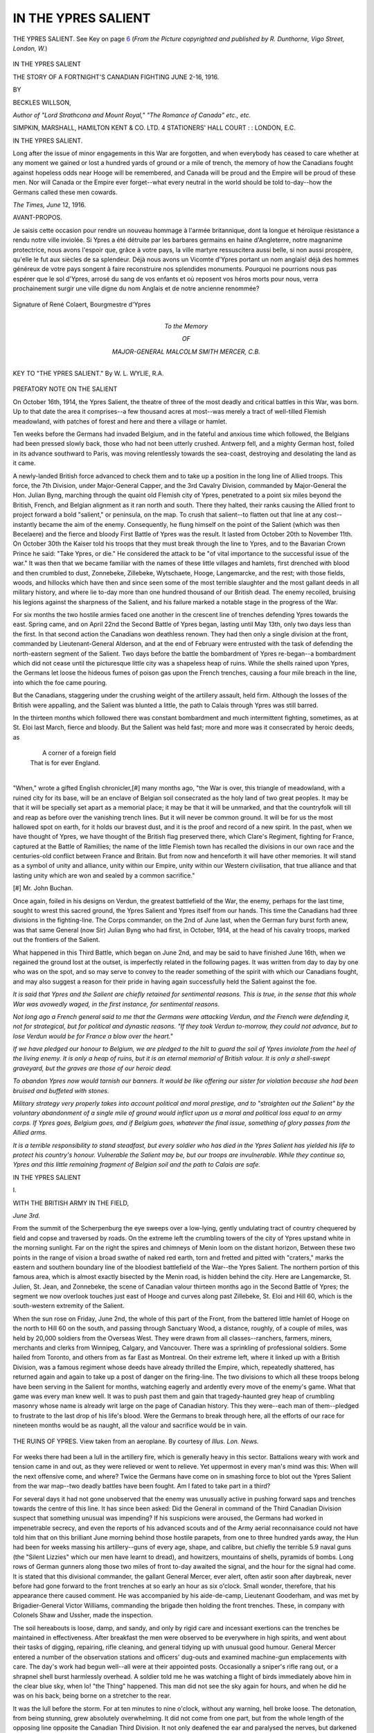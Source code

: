 .. -*- encoding: utf-8 -*-

.. meta::
   :PG.Id: 46256
   :PG.Title: In the Ypres Salient
   :PG.Released: 2014-07-12
   :PG.Rights: Public Domain
   :PG.Producer: Al Haines
   :DC.Creator: Beckles Willson
   :DC.Title: In the Ypres Salient
              The Story of a Fortnight's Canadian Fighting, June 2-16, 1916
   :DC.Language: en
   :DC.Created: 1916
   :coverpage: images/img-cover.jpg

====================
IN THE YPRES SALIENT
====================

.. clearpage::

.. pgheader::

.. container:: frontispiece

   .. vspace:: 4

   .. vspace:: 2

   .. figure:: images/img-front.jpg
      :figclass: white-space-pre-line
      :align: center
      :alt: THE YPRES SALIENT. See Key on page 6 (*From the Picture copyrighted and published by R. Dunthorne, Vigo Street, London, W.*)

      THE YPRES SALIENT. 
      See Key on page `6`_
      (*From the Picture copyrighted and published by 
      R. Dunthorne, Vigo Street, London, W.*)

   .. vspace:: 4

.. container:: titlepage center white-space-pre-line

   .. class:: xx-large

      IN THE YPRES
      SALIENT

   .. class:: large

      THE STORY OF A
      FORTNIGHT'S CANADIAN FIGHTING
      JUNE 2-16, 1916.

   .. vspace:: 2

   .. class:: medium

      BY

   .. class:: large

      BECKLES WILLSON,

   .. class:: small

      *Author of "Lord Strathcona and Mount Royal,"
      "The Romance of Canada" etc., etc.*

   .. vspace:: 3

   .. class:: medium

      SIMPKIN, MARSHALL, HAMILTON
      KENT & CO. LTD. 4 STATIONERS'
      HALL COURT : : LONDON, E.C.

   .. vspace:: 4

.. class:: center large bold

   IN THE YPRES SALIENT.

.. vspace:: 2

Long after the issue of minor engagements in
this War are forgotten, and when everybody has
ceased to care whether at any moment we
gained or lost a hundred yards of ground or a
mile of trench, the memory of how the Canadians
fought against hopeless odds near Hooge will be
remembered, and Canada will be proud and the
Empire will be proud of these men.  Nor will
Canada or the Empire ever forget--what every
neutral in the world should be told to-day--how
the Germans called these men cowards.

.. vspace:: 1

.. class:: noindent

*The Times, June* 12, 1916.

.. vspace:: 4

.. class:: center large bold

   AVANT-PROPOS.

.. vspace:: 2

Je saisis cette occasion pour rendre un nouveau hommage
à l'armée britannique, dont la longue et héroïque rèsistance
a rendu notre ville inviolée.  Si Ypres a été détruite par
les barbares germains en haine d'Angleterre, notre
magnanime protectrice, nous avons l'espoir que, grâce à
votre pays, la ville martyre ressuscitera aussi belle, si non
aussi prospère, qu'elle le fut aux siècles de sa splendeur.
Déjà nous avons un Vicomte d'Ypres portant un nom
anglais! déjà des hommes généreux de votre pays songent
à faire reconstruire nos splendides monuments.  Pourquoi
ne pourrions nous pas espérer que le sol d'Ypres, arrosé
du sang de vos enfants et où reposent vos héros morts
pour nous, verra prochainement surgir une ville digne du
nom Anglais et de notre ancienne renommée?

.. vspace:: 1

.. figure:: images/img-003.jpg
   :figclass: white-space-pre-line
   :align: center
   :alt: Signature of René Colaert, Bourgmestre d'Ypres

   Signature of René Colaert, Bourgmestre d'Ypres

.. vspace:: 4

.. container:: dedication medium center white-space-pre-line

   To the Memory

   OF

   MAJOR-GENERAL
   MALCOLM SMITH MERCER,
   C.B.

.. vspace:: 4

.. _`6`:

.. figure:: images/img-006.jpg
   :figclass: white-space-pre-line
   :align: center
   :alt: KEY TO "THE YPRES SALIENT." By W. L. WYLIE, R.A.

   KEY TO "THE YPRES SALIENT." 
   By W. L. WYLIE, R.A.





.. vspace:: 4

.. class:: center large bold

   PREFATORY NOTE ON THE SALIENT

.. vspace:: 2

On October 16th, 1914, the Ypres Salient,
the theatre of three of the most deadly
and critical battles in this War, was born.
Up to that date the area it comprises--a
few thousand acres at most--was merely a
tract of well-tilled Flemish meadowland, with
patches of forest and here and there a village
or hamlet.

Ten weeks before the Germans had invaded
Belgium, and in the fateful and anxious time
which followed, the Belgians had been pressed
slowly back, those who had not been utterly
crushed.  Antwerp fell, and a mighty German
host, foiled in its advance southward to
Paris, was moving relentlessly towards the
sea-coast, destroying and desolating the land
as it came.

A newly-landed British force advanced to
check them and to take up a position in the
long line of Allied troops.  This force, the
7th Division, under Major-General Capper,
and the 3rd Cavalry Division, commanded by
Major-General the Hon. Julian Byng,
marching through the quaint old Flemish city of
Ypres, penetrated to a point six miles beyond
the British, French, and Belgian alignment as
it ran north and south.  There they halted,
their ranks causing the Allied front to project
forward a bold "salient," or peninsula, on the
map.  To crush that salient--to flatten out
that line at any cost--instantly became the aim
of the enemy.  Consequently, he flung himself
on the point of the Salient (which was then
Becelaere) and the fierce and bloody First
Battle of Ypres was the result.  It lasted
from October 20th to November 11th.  On
October 30th the Kaiser told his troops that
they must break through the line to Ypres,
and to the Bavarian Crown Prince he said:
"Take Ypres, or die."  He considered the
attack to be "of vital importance to the
successful issue of the war."  It was then that
we became familiar with the names of these
little villages and hamlets, first drenched with
blood and then crumbled to dust, Zonnebeke,
Zillebeke, Wytschaete, Hooge, Langemarcke,
and the rest; with those fields, woods, and
hillocks which have then and since seen some
of the most terrible slaughter and the most
gallant deeds in all military history, and where
lie to-day more than one hundred thousand
of our British dead.  The enemy recoiled,
bruising his legions against the sharpness of
the Salient, and his failure marked a notable
stage in the progress of the War.


For six months the two hostile armies
faced one another in the crescent line of
trenches defending Ypres towards the east.
Spring came, and on April 22nd the Second
Battle of Ypres began, lasting until May 13th,
only two days less than the first.  In that
second action the Canadians won deathless
renown.  They had then only a single division
at the front, commanded by Lieutenant-General
Alderson, and at the end of February
were entrusted with the task of defending the
north-eastern segment of the Salient.  Two
days before the battle the bombardment of
Ypres re-began--a bombardment which did
not cease until the picturesque little city was
a shapeless heap of ruins.  While the shells
rained upon Ypres, the Germans let loose the
hideous fumes of poison gas upon the French
trenches, causing a four mile breach in the
line, into which the foe came pouring.

But the Canadians, staggering under the
crushing weight of the artillery assault, held
firm.  Although the losses of the British were
appalling, and the Salient was blunted a little,
the path to Calais through Ypres was still barred.

In the thirteen months which followed
there was constant bombardment and much
intermittent fighting, sometimes, as at
St. Eloi last March, fierce and bloody.  But the
Salient was held fast; more and more was it
consecrated by heroic deeds, as

   |    A corner of a foreign field
   |  That is for ever England.
   |

"When," wrote a gifted English chronicler,[#]
many months ago, "the War is over, this
triangle of meadowland, with a ruined city for
its base, will be an enclave of Belgian soil
consecrated as the holy land of two great
peoples.  It may be that it will be specially
set apart as a memorial place; it may be that
it will be unmarked, and that the countryfolk
will till and reap as before over the vanishing
trench lines.  But it will never be common
ground.  It will be for us the most hallowed
spot on earth, for it holds our bravest dust,
and it is the proof and record of a new spirit.
In the past, when we have thought of Ypres,
we have thought of the British flag preserved
there, which Clare's Regiment, fighting for
France, captured at the Battle of Ramillies;
the name of the little Flemish town has
recalled the divisions in our own race and the
centuries-old conflict between France and
Britain.  But from now and henceforth it will
have other memories.  It will stand as a
symbol of unity and alliance, unity within our
Empire, unity within our Western civilisation,
that true alliance and that lasting unity which
are won and sealed by a common sacrifice."

.. vspace:: 2

.. class:: noindent small

[#] Mr. John Buchan.

.. vspace:: 2

Once again, foiled in his designs on Verdun,
the greatest battlefield of the War, the enemy,
perhaps for the last time, sought to wrest this
sacred ground, the Ypres Salient and Ypres
itself from our hands.  This time the
Canadians had three divisions in the fighting-line.
The Corps commander, on the 2nd of June
last, when the German fury burst forth anew,
was that same General (now Sir) Julian Byng
who had first, in October, 1914, at the head
of his cavalry troops, marked out the frontiers
of the Salient.

What happened in this Third Battle,
which began on June 2nd, and may be said
to have finished June 16th, when we regained
the ground lost at the outset, is imperfectly
related in the following pages.  It was written
from day to day by one who was on the spot,
and so may serve to convey to the reader
something of the spirit with which our
Canadians fought, and may also suggest a
reason for their pride in having again
successfully held the Salient against the foe.

*It is said that Ypres and the Salient are
chiefly retained for sentimental reasons.  This
is true, in the sense that this whole War was
avowedly waged, in the first instance, for
sentimental reasons.*

*Not long ago a French general said to me
that the Germans were attacking Verdun, and
the French were defending it, not for strategical,
but for political and dynastic reasons.  "If they
took Verdun to-morrow, they could not advance,
but to lose Verdun would be for France a blow
over the heart."*

*If we have pledged our honour to Belgium,
we are pledged to the hilt to guard the soil of
Ypres inviolate from the heel of the living enemy.
It is only a heap of ruins, but it is an eternal
memorial of British valour.  It is only a
shell-swept graveyard, but the graves are those of our
heroic dead.*

*To abandon Ypres now would tarnish our
banners.  It would be like offering our sister for
violation because she had been bruised and buffeted
with stones.*

*Military strategy very properly takes into
account political and moral prestige, and to
"straighten out the Salient" by the voluntary
abandonment of a single mile of ground would
inflict upon us a moral and political loss equal
to an army corps.  If Ypres goes, Belgium goes,
and if Belgium goes, whatever the final issue,
something of glory passes from the Allied arms.*

*It is a terrible responsibility to stand steadfast,
but every soldier who has died in the Ypres Salient
has yielded his life to protect his country's honour.
Vulnerable the Salient may be, but our troops are
invulnerable.  While they continue so, Ypres and
this little remaining fragment of Belgian soil and
the path to Calais are safe.*





.. vspace:: 4

.. class:: center x-large bold

   IN THE YPRES SALIENT

.. class:: center large bold

   \I.

.. class:: center medium bold

   WITH THE BRITISH ARMY IN THE FIELD,

.. vspace:: 2

*June 3rd.*

.. vspace:: 1

From the summit of the Scherpenburg the
eye sweeps over a low-lying, gently undulating
tract of country chequered by field and copse
and traversed by roads.  On the extreme left
the crumbling towers of the city of Ypres
upstand white in the morning sunlight.  Far
on the right the spires and chimneys of Menin
loom on the distant horizon, Between these
two points in the range of vision a broad
swathe of naked red earth, torn and fretted
and pitted with "craters," marks the eastern
and southern boundary line of the bloodiest
battlefield of the War--the Ypres Salient.
The northern portion of this famous area,
which is almost exactly bisected by the Menin
road, is hidden behind the city.  Here are
Langemarcke, St. Julien, St. Jean, and
Zonnebeke, the scene of Canadian valour thirteen
months ago in the Second Battle of Ypres;
the segment we now overlook touches just
east of Hooge and curves along past Zillebeke,
St. Eloi and Hill 60, which is the
south-western extremity of the Salient.

When the sun rose on Friday, June 2nd,
the whole of this part of the Front, from the
battered little hamlet of Hooge on the north
to Hill 60 on the south, and passing through
Sanctuary Wood, a distance, roughly, of a
couple of miles, was held by 20,000 soldiers
from the Overseas West.  They were drawn
from all classes--ranchers, farmers, miners,
merchants and clerks from Winnipeg, Calgary,
and Vancouver.  There was a sprinkling of
professional soldiers.  Some hailed from
Toronto, and others from as far East as
Montreal.  On their extreme left, where it
linked up with a British Division, was a
famous regiment whose deeds have already
thrilled the Empire, which, repeatedly
shattered, has returned again and again to take up
a post of danger on the firing-line.  The two
divisions to which all these troops belong have
been serving in the Salient for months, watching
eagerly and ardently every move of the
enemy's game.  What that game was every
man knew well.  It was to push past them
and gain that tragedy-haunted grey heap of
crumbling masonry whose name is already
writ large on the page of Canadian history.
This they were--each man of them--pledged
to frustrate to the last drop of his life's blood.
Were the Germans to break through here, all
the efforts of our race for nineteen months
would be as naught, all the valour and
sacrifice would be in vain.

.. figure:: images/img-016.jpg
   :figclass: white-space-pre-line
   :align: center
   :alt: THE RUINS OF YPRES. View taken from an aeroplane. By courtesy of *Illus. Lon. News.*

   THE RUINS OF YPRES. 
   View taken from an aeroplane. 
   By courtesy of *Illus. Lon. News.*

For weeks there had been a lull in the
artillery fire, which is generally heavy in this
sector.  Battalions weary with work and
tension came in and out, as they were relieved
or went to relieve.  Yet uppermost in every
man's mind was this: When will the next
offensive come, and where?  Twice the
Germans have come on in smashing force to
blot out the Ypres Salient from the war
map--two deadly battles have been fought.  Am
I fated to take part in a third?

For several days it had not gone
unobserved that the enemy was unusually active
in pushing forward saps and trenches towards
the centre of this line.  It has since been asked:
Did the General in command of the Third
Canadian Division suspect that something
unusual was impending?  If his suspicions were
aroused, the Germans had worked in impenetrable
secrecy, and even the reports of his
advanced scouts and of the Army aerial
reconnaisance could not have told him that
on this brilliant June morning behind those
hostile parapets, from one to three hundred
yards away, the Hun had been for weeks
massing his artillery--guns of every age, shape,
and calibre, but chiefly the terrible 5.9 naval
guns (the "Silent Lizzies" which our men
have learnt to dread), and howitzers,
mountains of shells, pyramids of bombs.  Long
rows of German gunners along those two
miles of front to-day awaited the signal, and
the hour for the signal had come.  It is stated
that this divisional commander, the gallant
General Mercer, ever alert, often astir soon
after daybreak, never before had gone forward
to the front trenches at so early an hour as
six o'clock.  Small wonder, therefore, that his
appearance there caused comment.  He was
accompanied by his aide-de-camp, Lieutenant
Gooderham, and was met by Brigadier-General
Victor Williams, commanding the
brigade then holding the front trenches.
These, in company with Colonels Shaw and
Ussher, made the inspection.

The soil hereabouts is loose, damp, and
sandy, and only by rigid care and incessant
exertions can the trenches be maintained in
effectiveness.  After breakfast the men were
observed to be everywhere in high spirits, and
went about their tasks of digging, repairing,
rifle cleaning, and general tidying up with
unusual good humour.  General Mercer
entered a number of the observation stations
and officers' dug-outs and examined machine-gun
emplacements with care.  The day's work
had begun well--all were at their appointed
posts.  Occasionally a sniper's rifle rang out, or
a shrapnel shell burst harmlessly overhead.
A soldier told me he was watching a flight of
birds immediately above him in the clear blue
sky, when lo! "the Thing" happened.  This
man did not see the sky again for hours, and
when he did he was on his back, being borne on
a stretcher to the rear.

It was the lull before the storm.  For at
ten minutes to nine o'clock, without any
warning, hell broke loose.  The detonation,
from being stunning, grew absolutely
overwhelming.  It did not come from one part,
but from the whole length of the opposing line
opposite the Canadian Third Division.  It not
only deafened the ear and paralysed the nerves,
but darkened the firmament.  For the next
hour or two dazed men groped about in the
storm, unable to hear any word of command
from their officers, clutching their rifles, trying
to save the surrounding earth from engulfing
them, waiting for what was to happen.  The
two Generals, attempting to reach the
communication trench, found their retreat cut off.

At the outset it appears that no shells, or
very few, fell into the front trenches, and the
machine gunners and trench-mortar men held
to their posts.  But behind our front line a
high wall of descending shells, screaming,
crashing, exploding, emitting clouds of noxious
smoke, shut off chance of escape by the
communication trenches and all hope of support
and succour, from the reserve trenches in the
rear.  Moments passed that seemed hours, and
then the iron and steel missiles began to rain
down and explode in the front line, scattering
death and destruction.  Nothing could live for
long in such a tempest.  The sides of the
trenches began to crumble and fall in.  Yet
by a miracle our men held on, darting from
one devastated section to another in order to
gain refuge.

Beginning with Hooge, which was held--600
yards of front--by the men of the Royal
Canadian Regiment, there came a fifty yards'
gap in the line, low-lying sodden ground which
was undefended--it being thought it might
prove a trap for the Germans; then came the
section of front held by the Princess Patricia's,
which included the embowed hollow known as
the "Appendix" (only forty yards from the
German trenches) and the Loop.  On their
right was a brigade of the Canadian Mounted
Rifles, who defended a portion of Sanctuary
and Armagh Woods.

In the fatal Loop was stationed a whole
company of Princess Patricia's Light Infantry.
As the men hung on there, grim and expectant,
there was a terrific explosion.  When the flying
fragments had subsided, a watcher from a
balloon would have seen only a jagged and
enormous crater--awful in its stillness.  The
Loop had been mined by the enemy, and the
entire company of brave men had perished.
Another monstrous German mine exploded,
but with less deadly effect.

By this time all the communication trenches
were battered flat.  Orders had somehow been
conveyed to the troops to flee for their lives,
and some few hundreds attempted to beat a
retreat through the deadly barrage.  Only a
handful of them got through.  The majority
of the survivors stayed on the ground or hid in
such refuge as they could find.  One--two--three
hours passed; not for a moment--not
for a single second did the hideous thunder
slacken.

It was now that there took place in the
intervening ground between the enemy's
barrage and our own a thousand struggles
between brave men palpitating with health
and life and hundreds of merciless hidden
machines belching forth fragments of insensate
metal.  For this is the essence and image of
modern warfare.  It was flesh and blood
grappling with lead and iron.

On our own side the sound of our artillery
was indistinguishable; but a great volume of
British shells did pierce that infernal barrage
and crash eastward into the German line.
Once, it is related, two shells from opposing
sides collided in mid-air with a shriek like a
woman in agony.  Our gunners worked madly,
and it is certain they wrought havoc amongst
the enemy.  But they were severely
handicapped.  It was an unequal contest.  The
Germans seemed to know the position of every
Canadian battery, and all of these got their
share of the enemy's attention.

In the intervening territory many gallant
men were ministering to the wounded who,
torn, splintered, and bleeding, lay strewn upon
the ground.  Stretcher-bearers were moving
backwards and forwards as though their nerves
were of steel.  Officers were huddling their
men together in places of uncertain sanctuary.
Colonel Shaw, of the Canadian Mounted
Rifles, directed eighty of his men to
Cumberland dug-outs--a little shallow square.  When
it became too hot there, he forced them all out
through a gap and bade them run for their
lives.  He himself refused to leave his wounded
men, and remained there valiantly at his post
until a shell struck him and he was killed.

Seventy yards from this spot was the
dressing-station of the battalion.  Here the
medical officer in charge toiled unceasingly
all through that terrible morning, the wounded
coming to him, some crawling on hands and
knees, by scores.  Before the war Captain
Haight was a jovial ship's surgeon on a steamer
plying between Vancouver and Honolulu.  He
was a man of infinite courage--"nothing ever
rattled him or upset his temper," said one
survivor to me.  When the dressing-station
was shelled, he moved with his assistant,
Lieutenant Atkinson, calmly and coolly to
another on more exposed ground, and
continued his humane work to the last, when he
was dispatched by a bayonet in the most
revolting manner.

Another officer, Captain Harper, who
hailed from Kamsack, in distant Saskatchewan,
was ministering to an officer and three
desperately wounded men.  He refused to leave
them when the lull came and the Germans
were seen advancing, although they urged him
to do so.  "I said I'd stand by you boys," he
said, "and I will."  A few minutes later and
he, too, was gone.

Meanwhile, on the other side of the barrage,
two battalions of desperate men were watching
for a chance to cleave their way through to
their comrades in peril.  But there was little
hope that any in the front line of trenches
survived.

It was now ten minutes to one o'clock.
After four hours' steady bombardment the
storm of shell ceased as suddenly as it had
begun.  Forthright from the opposite trenches
sprang a swarm of grey-coated Huns.  They
must have been firmly convinced that amidst
those rugged, battered, seared, and bloody
mounds and ditches, which four hours before
had been the British trenches, not one single
soul had escaped.  Fully accoutred and with
overcoats and full haversacks, they advanced
in high spirits.  Apart from a few bombers,
not a man of those advancing hordes appears
to have been in proper fighting trim.  They
came forward gaily, light-heartedly, as victors
after a victory.

It was then the most wonderful thing of
the day happened.  Out of the earth there leapt
a handful of wild-eyed soldiers, two officers
amongst them, pale, muddied and reeking with
sweat, who, running forward with upraised
rifles and pistols, bade defiance to the oncoming
foe.  On they ran, and having discharged their
weapons, flung them in the very faces of the
Huns.  Death was inevitable for these--the
only surviving occupants of the British front
line--and it was better to die thus, breathing
defiance to a cowardly enemy, than be shot
in a ditch and spitted through with a Hun
bayonet.  Thus they perished.

Few but the wounded fell into the hands of
the enemy.  A Toronto officer, himself in the
very thick of the fight, and performing wonders
of valour, told me that he had last seen General
Mercer sitting dazed and wounded on the
ground, just as the shell fire ceased and
the Germans were advancing.  Amongst the
prisoners were General Williams and Colonel
Ussher, both of whom were lying in a
communication trench at "Vigo Street."  General
Williams was wounded in the face.

The cessation of fire was the signal for the
Canadian supports to hasten forward to meet
the enemy, who was now advancing in force
and bringing up his machine-gunners and
bombers.  The battalion holding Maple Copse
became planted firmly and refused to budge,
and having dug itself in, held that position all
day.  Colonel Baker, M.P., of the Mounted
Rifles, was unhappily hit by shell in the lungs,
and died later in the day.  The Princess
Patricia's fought with their accustomed
gallantry, led by the brave Colonel Buller,
lately Military Secretary to H.R.H. the
Duke of Connaught, and helped, although at
terrible cost, to check the further German
advance.

Buller, his blood up, seeing his men giving
way a little, ordered them to charge along a
trench known as Gordon Road.  They obeyed
with a rush, and, not to impede their onset,
Buller leapt up on to the edge of the trench
and ran forward, crying: "On, boys, on!
Break them to pieces!"

He was thus encouraging them when a
bullet pierced his heart.

"I never saw a finer death," one man told
me.  "He looked very brave and handsome
up there, outlined against the sky, the only
figure on the bank above, his helmet off, and
his face very pale and blazing with anger, and
his right arm pointing forward.  He fell down
headlong, but we never turned back until we
gave the Germans hell.  Two hours later, I
was told, the Colonel was still lying there on
his face on the edge of the trench.  Then they
turned him over and brought him in."

The second-in-command of the Patricia's,
Major Hamilton Gault, was severely wounded,
and many gallant officers fell.

The machine-guns of the Royal Canadian
Regiment inflicted fearful mortality.  Between
them and the Princess Patricia's was a gap,
fifty yards wide, into which the Germans
poured on finding it undefended, and were
smashed on both flanks, and mowed down by
scores.  On their arrival at the "Appendix,"
only forty yards from the enemy's front
trenches, they were met by a withering fire
which almost obliterated them.  A little further
south they were more successful, and from the
"Loop," where the company of the Princess
Patricia's had perished, they penetrated to
Gordon Road and beyond, and then commenced
a fierce attack to the north.  But here
a swift and stern retribution was to be exacted
from them.

A company commander, Captain Hugh
Niven, who, although already twice wounded,
was still full of valour and resolution, gathered
the remainder of his men together, some
seventy rifles in all and two machine-guns,
and, hidden behind sandbags, awaited the foe
in silence.  The order was given: "Not a
man must shoot until I give the
signal!"  Apparently the Boche was taken unawares.
The volley which blazed forth was reminiscent
of the immortal front rank fire of Lascelles'
Regiment on the Heights at Quebec.

One stalwart French-Canadian, Arseneau
by name, who had often faced wild animals in
the backwoods, burning with ardour, could not
be restrained from leaping up on the improvised
parapet and repeatedly emptying his rifle,
before the enemy could recover from his
astonishment.  His captain tells me that no
fewer than eight Germans fell to this man's
marksmanship alone in that swift encounter.
When it was over, at least one hundred of the
enemy slain lay on the ground.  Afterwards
the officer mentioned shepherded his men into
a section of trench, he himself spending the
whole of the ensuing night perambulating the
trenches, directing defences, ministering to and
encouraging and directing his men.  It was
truly an astonishing feat of physical endurance.

"We had lost so many," he said, "I felt I
ought to be on deck as long as I could crawl."  He
was still giving orders when the stretcher-bearers
lifted him out and bore him away to
the field hospital.

A gallant youth in his twenty-fourth year
was Captain Cotton, son of a Major-General,
sometime Inspector-General of the Canadian
Forces.  Cotton was ordered to take two
machine-guns and dig them in in such a
manner in the front line that they would
enfilade the enemy's trenches on the left.  If
the Germans rushed his own position, he was
to disable his guns and retire with his men.
After fighting valiantly for a time, the enemy
charged, whereupon Cotton, instead of retiring,
coolly hauled both guns out of their emplacements
and turned them on the advancing
Germans.  He and his men continued firing
until all were slain, and lay a heap of
mangled flesh about their guns.

On the edge of the craters the bodies were
seen of a stalwart Sergeant-Major of the
Mounted Rifles and two privates of the
Princess Patricia's.  Lying around them and
beneath them were the bodies of no fewer than
twelve Germans whom they had slain with
the bayonet.

.. vspace:: 2

By half-past five o'clock the enemy had
penetrated and possessed themselves of about
a mile of our front line trenches in the middle
of the arc they had attacked with such
demoniac force.  The trenches south of Hooge
for 1,000 yards we still held, and also the front
east of Hill 60.  After nightfall the Germans,
renewing their bombardment, pushed on 700
yards further towards Zillebeke, and proceeded
to entrench themselves firmly.  For the
moment their artillery had won them an
advantage, but the price they had paid was at
least as terrible as our own--how terrible we
shall not know until the close of the War, and
the German official records or the German
survivors of this battle speak and tell us.

.. figure:: images/img-032.jpg
   :figclass: white-space-pre-line
   :align: center
   :alt: (Photograph--street in Ypres)

   (Photograph--street in Ypres)

I write in haste, surrounded by the terrible
evidences of a bloody struggle.  It would be
impossible within the limits of time and space
to recount even a tithe of the outstanding
deeds of heroism of yesterday's battle, which
waged without cessation until nine at night.
Albeit one more incident I must relate.  It is
the story of the Rev. Gilles Wilken, a parson
from Medicine Hat, on the Bow River.  At
the outbreak of war Wilken flung aside his
surplice and enlisted as a private.  He came
to England with his battalion, where his talent
for ministration and good works could not be
concealed, and he was promptly, when a
vacancy occurred, appointed chaplain.  Having
on this day, in Sanctuary Wood, done all he
could for the dead and dying, Wilken felt it
his duty to strike a blow of sterner sort for
his country.  He seized a rifle, wielding it
with accuracy and effect as long as his
ammunition lasted, and then went after the
Germans with a bayonet.  After one
particularly fierce thrust the weapon broke.
Whereupon this astounding parson, baring his
arms, flew at one brawny Boche with his fists,
and the last seen of him he was lying prone
and overpowered.

.. vspace:: 2

The outstanding feature of the day was,
however, not the numerous traits of individual
valour.  It is the marvellous tact and moral
impetus of the officers and non-commissioned
officers, and the discipline and cohesion of
the men which I find evokes most praise.
When one was struck down and unable to
give or receive orders, another took his place
automatically, and was obeyed implicitly and
instantly.  In one battalion only two officers
survived.  In some other battalions the losses
have been very severe.  One lost three-quarters
of its strength.  But the morale of all ranks
was unimpaired, and the troops, who had
endured this day an experience which might
well weaken the purpose of the strongest and
stoutest, were fit and ready at dawn on the
morrow to undertake a counter-attack.





.. vspace:: 4

.. class:: center large bold

   \II.

.. vspace:: 2

*June 4th.*

.. vspace:: 1

That Friday night, while the enemy was
preparing to hold his new front, and the
stretcher-bearers and Red Cross workers on
both sides were bringing in their wounded and
dead, General Sir Julian Byng, the Corps
Commander, was planning a counter-attack to
recover the ground which had been lost.  This
attack was delayed for some hours, owing to
the necessity for assembling artillery in such
force as to silence the enemy, who still
maintained a vigorous and occasionally an intense
bombardment.

The advance was timed for six o'clock in
the morning, but still the barrage did not lift,
and it was nearly half-past nine when our
troops moved forward in earnest.  These
troops belonged to the First and Third
Divisions, but the brunt of the fighting
was borne by survivors of the 7th and 8th
Brigades of the latter Division, assisted by
two companies of the King's Royal Rifles, an
Imperial regiment which had been serving in
the Salient to the left of the Canadian troops.

A bombardment of a vigour almost equal
to that of the Germans of the previous day
created a shelter for our advancing battalions.
The enemy guns replied, and at one time the
spectacle was witnessed of a double barrage
of appalling intensity.  None the less, the
Canadians pushed on, and after fighting all day
succeeded in reaching a portion of their old
front-line trenches in the northern section.  On
the way thither they came across numbers of
enemy dead lying about unburied.  But the
trenches were battered to pieces, and our troops
were not in sufficient strength to hold on until
the works could be reconstructed.  The same
was true of the battalions of the 8th Brigade,
who advanced south of Maple Copse and east
of Warrington Avenue, although the 49th
Battalion, which had lost its commanding
officer, Colonel Baker, struggled valiantly for a
time to maintain itself.  The upshot was that
we were forced back to a new front line of
trenches near Zillebeke.

The losses of these two days have been
grievous--some 7,000 killed and wounded.  It
is to-day known that the commander of the
heroic Third Canadian Division, Major-General
Mercer, has fallen.  Just as the Huns were
making their advance at half-past one o'clock,
the General was seen supporting himself against
a parapet at the entrance of a dug-out known
as the Tube, suffering from shell shock, and
there beyond doubt he met his death, and
there his body lies buried.  A brigade
commander and a battalion commander were taken
prisoners.  Two other colonels, Buller and
Baker, have been slain.

The earth is all torn, seared, and fretted
hereabouts, but a surprising amount of
timber still stands.  All through those two
fierce days' fighting, wounded men were crawling
about or lying motionless for hours, either
helpless or to avoid observation.  One man
told me he had spent two nights on his back
in No Man's Land without food, drink, or
succour.  Another was thrice buried by the
effects of the much-vaunted minenwerfer
shell--which ploughs up the surrounding earth--and
thrice dug out by a passing officer.
Machine-guns were repeatedly buried, and then rapidly
and diligently excavated and brought by our
gallant fellows again into action, much to the
enemy's amazement and discomfiture.

It is now Sunday afternoon at Corps
Headquarters.

As I write, staff officers hurry to and fro;
occasionally a general or a battalion commander
dashes by, all deeply preoccupied and intent
on the business in hand.  Some of them have
not slept for three days.  The troops who
have borne the brunt are now going into rest
billets.

As to these two days' struggle, if you were
to take all the actions along the British front
from the very beginning, there is none that
illustrates so vividly, so intensely, the whole
character of the fighting in this War.  It
combines the essential features of all, with the
exception of poison gas.  Brief, compact, and
murderous, it was by far the greatest artillery
ordeal to which the Canadians have yet been
subjected.  As an exhibition of German
frightfulness on the one hand, and British
steadfastness on the other, it is unsurpassed in the
War.  "Comparable only to Verdun," is the
comment to me of a distinguished commander,
when I mentioned the fury of the German
bombardment.

Down the road leading from the battle
front to the divisional headquarters appears
the head of a long column of mud-stained,
grimy-faced Canadians, with rusty, tattered
accoutrements, their heads in the air, still
keeping step, and singing--actually
singing--with a sort of wild humour and abandon.
And one catches the sound, not of the "Maple
Leaf for Ever," or "My Little Grey Home in
the West," but of the latest London music-hall
ditty--the one a famous comedian chants
nightly at the Alhambra:

   |  "If you were the only girl in the world,
   |  And I were the only boy!"
   |

But make no mistake about it--retribution
is in the air.  Look into the men's eyes, and
their glances tell the same tale.  The men are
excited--they are feverish; all this that you
see is reaction.  They know, every man of
them, the game is only just begun.  The
question is: How long will the German be
permitted to hold on to his winnings?  I have
just had a brief interview with the Corps
commander, Sir Julian Byng, who gave me
this message:--

.. vspace:: 2

"I am proud of the Canadians under my
command.  Their behaviour has been
magnificent.  I have never known, not even at
Vimy Ridge, a fiercer or more deadly barrage,
nor have I ever seen any troops fight with
more earnestness, courage, endurance, and
cheerfulness.  It is regrettable that our losses
are heavy, but the slight penetration of our
line will cost the Germans dear."

.. vspace:: 2

Yes; it is possible that the battle is only
just begun.  The next few hours may reveal
much, but it will reveal no secret of German
strategy for which we shall not be fully
prepared.





.. vspace:: 4

.. _`*June 7th.*`:

.. class:: center large bold

   \III.

.. vspace:: 2

*June 7th.*

.. vspace:: 1

It is all a question of artillery preparation.
The enemy momentarily holds a large portion
of the ground formerly held by us.  It is only
a few acres, when all is said, but it is as
precious to us as our life-blood.  We have
been given a charge to keep, and the honour
of Canada is involved in our keeping it
intact.  Evidently the Hun commander had
convinced himself that here was a vulnerable
point in the British line, and he delivered a
ruthless onslaught.  It was carefully planned
and meditated; this is clearly demonstrated
by the enormous weight of metal, which must
have been accumulating for weeks.  The
bombardment of June 2nd was without a parallel
even in this shell-devastated region, and
yesterday he repeated it.  Four mines were
exploded directly under our front trenches at
Hooge, and he pressed forward a few steps
further and captured the ruins of the hamlet.

Two short years ago the Chateau of Hooge
and all the land hereabouts belonged to a
Belgian nobleman, the Baron de Vinck, who
dwelt here with his family and dependents.
Now his chateau is as immortal as Hougoumont.
Thrilling scenes have been enacted
in this park--the flower of the chivalry of
England and France have perished in its
defence.  Hooge was on October 30th, 1914,
the headquarters of the 1st and 2nd Divisions.
On that day General Lomax was wounded,
General Munro stunned, and six staff officers
killed.  It was once also the headquarters of
Byng's 3rd Cavalry Division.  On this very
ground that we are now again fighting to
recover, on November 6th, 1914, the 1st and
2nd Life Guards and the Blues advanced to
make their never-to-be-forgotten stand against
the Prussian Guards, who fought under their
Emperor's eye.

It was to Hooge that were borne the dead
bodies of Fitzclarence, Cavendish, Wellesley,
Wyndham, Cadogan, Gordon-Lennox, Hay,
Kinnaird, Bruce, and Fraser, and not far from
there they are chiefly interred.  Close at hand
also is the grave of the brave young Prince
Maurice of Battenberg.

It has long since--chateau, hamlet, and
wood--been smashed to fragments by their
guns; but we continued to hold it, and now
it is theirs.  It is of no strategical significance,
perhaps, but it brings them nearer to Ypres,
and the graves of so many of our heroic dead.

From the hill where I am stationed, the
line of the new German trenches is clearly
visible, even if it were not indicated by their
shell-fire, which just now continues particularly
hot in the neighbourhood of St. Eloi.  Our
line has been slightly indented, but the high
ground to the east was already theirs, from
which they could belch forth all their artillery
resources, and it is difficult to see what
strategical advantage they have gained from their
late bloody effort.  From all I can gather, the
cost to them in casualties, as well as ammunition,
has been very great--much greater than
was first supposed.

Earlier in the war the shelling I am now
witnessing at the turn in the loop which
encloses this blood-stained amphitheatre of
three thousand acres would have seemed a
serious bombardment.  Now it is merely an
artillery diversion.  Twenty thousand Canadian
soldiers, hidden in what seems an absolutely
deserted plain, are looking upwards at those
great white or yellow puffs of smoke with
quiet unconcern, awaiting the appointed hour.
For the present, the Boche has done his worst.
He has given a violent tug at the loop, and
if he has shortened it by a few inches, it is
possible it has also made it stronger.  It has
cost him thousands of lives and yielded him
a few battered trenches and a brick-heap.

Elsewhere on the British front numerous
raids, adroitly planned by us, and almost
invariably successful, have been the order
of the day.  At one point an enormous
white placard has been exhibited on the
enemy parapet:

.. class:: center white-space-pre-line

ENGLISCH--TAKE WARNUNG BY
KITCHENER'S FATE.
GERMANY IS INVINCIBLE.

.. vspace:: 2

It is impossible to reproduce the character
or the spelling, both of which were atrocious.
This was brought in by a raiding party, and
provoked infinite amusement amongst our men.

.. figure:: images/img-045.jpg
   :figclass: white-space-pre-line
   :align: center
   :alt: Map--Ypres and area

   Map--Ypres and area





.. vspace:: 4

.. class:: center large bold

   \IV.

.. vspace:: 2

*June 14th.*

.. vspace:: 1

The expected has happened.  The Canadians,
chafing over the results of the fierce
German offensive of the past ten days,
successfully carried through in the early
hours of yesterday morning a counter-attack
which restored every rod of valuable ground
they had lost.  Observatory Ridge, the whole
of Armagh Wood, and the uplands to the
south, including Mount Sorel, are again firmly
in our hands.

It was a most brilliant feat of arms.  The
night was wet, cold, and thoroughly disagreeable,
but the men were in the highest possible
spirits at the prospect of an advance to recover
their old position.  This time our artillery was
fully prepared, and at 1.30 o'clock in the
morning, under cover of a heavy fire, the
advance began.  A fresh Canadian division
had been sent into the Salient, and there
remained a mixed brigade of those Canadian
mounted troops who have figured in the
recent fighting.  General Lipsett, the new
divisional commander appointed to succeed
General Mercer, deferred taking up his
command in order to lead his old brigade into
action.

To three battalions the attack was mainly
entrusted.  A fourth battalion to the right,
opposite Hill 60, provided a diversion for
the enemy, so as to protect the attacking
battalions from being enfiladed, while on
the extreme left, where there was less ground
to be retaken, a fifth battalion advanced.  The
orders were to take three lines of trenches,
and to establish bomb posts in the fourth.

These four trenches were (1) the new
German front line which they had recently
made, (2) our old reserve trench, (3) our old
support trench, and (4) our old front line.

The troops pressed forward, the Germans
felling back sullenly under the impetuosity
of the attack.  Some fierce fighting took
place here and there in the territory south
of Warrington Avenue, especially for the
possession of Observatory Ridge, but the
enemy seemed helpless before the fury of
our impetus.  Early in the engagement, two
of his guns mounted on high ground south
of the famous "Appendix" fell into our
hands, and we then learned from men
captured there that the Germans actually had
planned a further attack upon our lines at
that point, to take place at 6.30 that very
morning.  Owing to circumstances over which
they had no control, it has been postponed.

"My battalion," narrates one officer
who greatly distinguished himself this day,
"went forward in four waves, two under
Major Kemp and two under Major McCuaig.
The first of the trenches was taken without
opposition.  It had been practically obliterated
by our artillery.  While we were taking this
trench, the artillery lifted until 1.50, to give us
time to reach the second trench, which we also
took with little opposition.  Major Kemp was
hit before we reached the first trench.  The
third trench was taken by the first three
waves, supported by the fourth."  But it was
here that opposition was encountered.  A
Boche machine-gun on the left had been
dragged up from below, and ably handled by
a Boche sergeant, whose face was streaming
with blood, enfiladed our line in a most
disastrous manner.  Four of our advancing
officers were struck down, and for a few
moments it looked as though that single
weapon was going to check this part of the
line.

"Silence that Hun machine!  Put it out
of action!" roared one of our officers.  And a
machine-gun officer, Lieutenant Hamilton, ran
backwards with a single private, armed with
bombs, and charged the Boche offender in the
dark, guided only by his own fire.  Their first
bomb killed the sergeant, but another sprang
in his place, and the crew had to be beaten off
with fists and the butt of a revolver.  The
gun was captured, mounted, and trained on
the enemy.

Meanwhile Lieutenant Giveen, the bombing
officer, having been killed, his place was
filled by Lieutenant Saunders, who led a
bombing party up the communication trench
to the fourth and foremost trench, which was
the front Canadian line of ten days ago.
Having rapidly issued instructions to his men
to establish blocks, the gallant Saunders could
not refrain from raising a cheer of triumph.
At that very moment he was struck down,
probably by a bomb.  He had led the way,
and others followed, and a red rocket, sent up
by Major McCuaig's orders, announced to
those behind that the final objective of the
counter-attack had been reached.  In less
than ten minutes a party of engineers and a
company of pioneers, armed with picks and
shovels, were on the spot, and the work of
digging in--of "consolidating"--began.  All
this while another force had been toiling madly
at digging out the third line of trenches.
Communication was established at dawn with
the battalions to right and left, who had also
advanced under the same difficulties, and
suffering heavy losses, which were to be heavier
during that terrible day when the Germans
began their bombardment.  The rain continued
to descend pitilessly, there was nothing
visible anywhere but a sea and watersheds of
mud, ploughed and churned by shells and
bombs, and strewn with corpses and the litter
of a battlefield.  When the men sat down to
rest, their hips were sunk in heavy brown
slime.  Yet even under such conditions the
spirit of the men was amazing.  As one of
their officers has declared--

"Even men who had joined as reinforcements
a month ago behaved like old and
seasoned soldiers."

A Vancouver officer bears similar testimony.

"When we reached the German front
line," he states, "there was no trench left.
We met with no opposition, the Germans at
first seeming to be too dazed by the heavy fire
to which they had been subjected to do anything.
The ground, as we advanced, was in a
frightful state, all in holes, which were made
the more trying by the pouring rain.  We
should never have got through had it not
been for the splendid work of the artillery, for
progress through this ploughed up mud was
slow.  We took some fifty to sixty prisoners.
All the men were keen as mustard.  Some of
the newly-joined had never been in a serious
engagement before, but they were just as
steady as the old hands."

Another says: "The trenches were in a
sad state, and conditions generally bad.  The
men had to sleep anyhow in the open.  We
lost pretty severely, in coming up, through
shells.  When at length we advanced, we
went forward so rapidly that we were through
the first trench and up the hill before the
Germans realised what was happening.  Our
losses here were comparatively slight.  At
length we reached our old front line, where
we attacked with bombs and bayonets.  The
Germans made an effort at a counter-attack,
but it was easily handled by our bombers.
We were relieved that night.  The ground,
I should add, was in an awful state.  One of
our men who had sunk deeply in the mud
during the advance was discovered still tightly
held in the mire afterwards, when two men
pulled him out."

Another officer of the same battalion said
that the bombing battalion on their right did
its work very effectively, and kept the Germans
on Hill 60 well occupied.  After reaching the
objective, this battalion had some stiff fighting
on the extreme right, the Germans
counter-attacking with bombs.  But soon the old
British line was made tenable with sandbags.
The Germans came back twice, and had to be
bombed out of the German front line, and
even then some came back again.  After the
last trench had been taken, the Germans
shelled it heavily, and there were many
casualties.  The men behaved with great gallantry,
and were crazy to reach the German trenches.
At one time four different men of the battalion
went out of the trench after a wounded
comrade, and all were killed in the attempt to
save him.  The wounded man was
subsequently brought in at night.

"Lord, it was fine," relates still another
officer who was in the thick of the fighting.
"I could feel that terrible fretting of the past
week just oozing out as the boys jumped the
parapets and smashed across to where our old
first line had been.  I don't think anything
could have stopped them.  I didn't get in
with the first bunch, because my company was
held on the edge, watching for the counter-attack,
if it came too soon for our fellows to
make a stand.

"When we got going we went through
the Germans like a knife through cheese.
They didn't know what to do with us but
throw down their rifles and bolt, or hold up
their hands.  They said we ran.  You should
have seen them skedoodle for home and ma,
what didn't throw themselves on the ground
and beg to be taken.  We went clean to the
old line, and captured some hundreds of
prisoners.  Our artillery had kept them from
doing much in the digging-in line, and so we
had a chance to slam them good and plenty.
And you bet we did.

"Then we had to take ours.  They had
the range of us to a nicety, and they gave us
particular hell with shell-fire for days before
and during the assault.  When we went up
and took over the line from the assaulting
troops, we had to take another dose of iron
which the Huns put on while they were getting
their counter-attack ready.  But the counter-attack
never came off--at least, not what we'd
call an attack.  Our artillery got them in the
belt and cut them up too bad to want to come
to close steel with us.  So we settled down in
a day or two as if there hadn't been even a
brush, and Fritz was glad to let it go at that.

"During nearly all the last turn-in the rain
poured down in torrents off and on, and you
can imagine the state the lads were in, with
freshly dug trenches and everything being
blown to smithereens by shell-fire.  Towards
the last our trenches consisted of shell holes
connected by ditches and carpeted with water
and some Flanders mud.  If a shell burst
within a hundred yards, we had to get someone
to scrape the plaster from our eyes before we
knew if we were hurt.  You couldn't tell a
captain from a Tommy, and it didn't matter
much just then, since all we could do was to
lie low and hang tight.

"But we did it, we did it.  We got even
with them for trying to wipe out our old
battalion.  Why, the Huns were lying so thick
when we drove through that we had to jump
over them all the way, but we got 'home' at
last, and 'home' we mean to stay."

Thus was trench after trench retaken, the
Canadians sending up a mighty cheer when
they discovered that a great quantity of stores
which they had left there ten days before, half
buried by the force of minenwerfer shells, had
been undiscovered or at least unremoved by
the enemy, and were practically intact.  Three
German officers and 130 men were made
prisoners.  Another enemy officer was
subsequently discovered wounded in the
intervening territory and brought in.  The utmost
frankness was expressed by these prisoners as
to the result of the engagement, one going so
far as to say:--

"We knew that it was a point of pride
with you, and that you would never stop until
you had got back your trenches.  I knew it--but
I had to obey orders--and--here I am!"

In the progress through the darkness and
in the hand-to-hand fighting of the day, the
struggling up the slimy slopes of Observatory
Ridge under heavy shell-fire, many brave
officers and men fell.  One who will be sadly
missed is Major Gibson, of the Royal Canadian
Highlanders.  In addition to his other qualities,
Gibson enjoyed fame as the only man in the
Expeditionary Force who wore whiskers.  He
was a Scottish-American, who had seen service
with the American army in the Philippines,
where he was wounded in the jaw and throat,
necessitating a growth of beard.  On his
mother's side he was a Macdonald, and very
proud of his connection with that clan.  A
fighter born, Gibson enlisted at the beginning
of the War, earning his commission and
subsequent promotion by sheer merit.  On the
eve of battle he begged that his company
should be placed on the right, for, said he:--

"The Macdonalds have always been on
the right since the '45."  And the right this
morning was a post of danger.  Gibson was
heard cheering his troops on in the darkness,
and continually pressed on always in the van.
When he reached the first parapet of our old
trenches he cried: "Come on, boys, home at
last!"  That moment he was fatally hit by a
bullet.

There was a famous race between rival
battalions to see which should first reach a
certain well-known point which I may call
Rutland House.  Although under heavy fire,
the men's zeal could not be checked.  On they
pounded, panting in the darkness, until a gleam
of red fire shot up, and the hoarse voice of
a brawny Canadian Highlander was heard
calling:--

"We're in first, you beggars o' the --th!"

As showing the spirit of the men, there is
the case of two wounded soldiers hit by the
same bullet, one in the face and the other in
the arm.  They were quarrelling as they lay
there on the ground side by side.  An officer
approached and asked what was the matter.
The bone of contention was the bullet.  One
argued warmly that he ought to have it as a
souvenir, as he was the first to be hit by it, but
the other contended that it was his by rights,
as it stayed in him.

On the whole, the Germans put up a poor
fight that first day of the counter-attack, and
allowed themselves to be taken prisoners by
scores.  A batch of eight was put in charge
of a corporal, with orders to conduct them to
the rear.  The little procession moved
backward, and was seen by other Germans,
scattered about in the supporting trenches, who
promptly threw away their rifles and joined it,
so that instead of being depleted when it
reached battalion headquarters, the astonished
corporal found that he had nearly twice as
many prisoners as he had set out with.

When Major Kemp was wounded, and he
and a wounded private were making their way
down a trench, they heard a movement in a
dug-out.  Neither had any weapon.  Out
came a German.  Kemp seized him, took his
rifle from him, and gave the private the
bayonet.  With the German rifle, and his
companion with the bayonet, Kemp took six
more prisoners.  Thus, when they arrived to
have their wounds dressed, they had a
following of seven prisoners.

Once an unarmed German private advanced
towards two of our men, and, shaking his fist
in the direction of his compatriots, badly begged
for a British rifle that he might fight on our
side.  A Canadian officer, since mortally
wounded, Lieutenant Kitson, was invited by
two German privates to enter their dug-out,
where he found four other Germans, who, in
broken English, begged to surrender.

Later that same day, when the enemy
barrage behind and bombardment in front
became hotter, so that the supports we wanted
could not come up easily, one brave officer,
Lieutenant Richardson, who had received his
promotion from the ranks, took charge, with
only three men, of a whole line of trenches.
"You can count on me, sir, to keep them," he
said to his colonel; and he held on to the
trenches amidst a most terrific shelling the
whole of that day.  The supports came up at
last, but just too late: the brave Richardson
had disappeared--it is feared for ever.





.. vspace:: 4

.. class:: center large bold

   \V.

.. vspace:: 2

*June 15th.*

.. vspace:: 1

In the observation post at my side is a
young engineer who three years ago visited
Belgium with his sister.  They spent the night
at Ypres, and the next day strolled out to
Zillebeke, and at Zillebeke Meer they got into
a boat and rowed for an hour in the shade of
the willows (the vestiges of the boat are there
yet amongst the rushes; it is known to many
of our soldiers, and the bottom of the lake is
paved with splintered metal), and they went
on to the old mill at Verbranden.  On their left
they noticed a bare mound or hillock--perhaps
a hundred feet high--not a natural feature,
they were told, but made by man's hands
from the cuttings of the Ypres-Comines Canal.

"We thought of climbing it for the view.
But the day was warm, and we changed our
minds and walked back to the city along the
banks of the canal.  We lunched beneath
the trees yonder, close to that little chapel.
Exactly where we sat are now our front
trenches, and that bare, lonely mound is one of
the most famous places in the world--Hill 60."

Just one mile east of Zillebeke is Sanctuary
Wood, full of poplars, elms, and maples, and
below it to the south is another wood which
our soldiers call Armagh Wood.  All this is
just within the Salient.  It is all low-lying
ground, save here and there a ridge or
mound--for the enemy has all the high ground to
the east--that low ridge of hills lying some
150 feet above the level of Ypres, which is
only fifty feet above sea-level.  The boundaries
of the Salient are not imaginary; they are real
boundaries, for all that they lie hidden.  A
deep and narrow trench encompasses the
territory, which juts out half a mile east, but
south of Hooge, and three-quarters of a mile
due west of the Chateau of Herenthage, the
scene in happier days of garden fêtes and
rustic merry-making.

Yesterday, pushing along past Zillebeke
lake, the supporting battalions came through
the deadly barrage to relieve the weary troops
who had spent the whole of Tuesday in
constant fighting.  "It was a magnificent
thing," one of their colonels told me, "to watch
those fellows moving on past three barrages,
many of them hit and stopping a while to
bind up their wounds, and then up and at it
again, like dare-devils that nothing could stop.
I have never--never seen anything finer."

.. figure:: images/img-064.jpg
   :figclass: white-space-pre-line
   :align: center
   :alt: (Photograph--street in Ypres)

   (Photograph--street in Ypres)

Once the relieving force was well within
the recovered British trenches, the bombardment
of the latter grew fierce, and in those
sections of the line where our old outposts had
not been reached, much desperate fighting
took place in the ensuing forty-eight hours.
The tide of battle flowed this way or that, as
hill or trench was taken by us or retaken by
the enemy.  One officer had advanced his
machine-gun in a favourable position to
prevent enfilading, in case the Germans should
return to this particular trench.  The Germans
did return.  A shell lifted the gun clean out
over the officer's head, and he lay stunned for
a while on the ground.  When he recovered
consciousness, the Germans were behind him.
In a moment, with a little assistance, he had it
working briskly in the opposite direction, and
was hard at it, when a shell gave him a mortal
wound.

I was told to-day of one gunner who,
thoroughly exhausted, went to sleep by his
gun, and was actually not awakened by
Wednesday's terrific Boche artillery onslaught.
When the enemy pushed through, he still
slept.  Two of them, thinking him dead, laid
hands on his gun and proceeded to work it,
when he awoke at last and realised the
situation.  He sprang upon them in fury, and was
in close conflict with them when some of our
men came up, giving chase to a platoon of
flying Huns.  The subsequent effectiveness
of his weapon our gunner put down to his
having got forty winks of slumber at a time
when the enemy was having everything his
own way!

I have mentioned one American as having
distinguished himself in this fighting in
Armagh Wood.  He was not alone amongst
his countrymen.  Major Stewart was formerly
an officer in the United States cavalry.  He
fought hard and well, and died with his face
to the foe.  Yet another was Captain Stanley
Wood, of Missouri, who had served in the
Fifth New York Regiment.  He became
interested in aviation, and joined the Flying
Corps earlier in the war, until a commission
was offered him with the Royal Highlanders
of Montreal.  "Wood was a fine fellow," one
of his fellow-officers said to me, "and we all
hoped great things of him.  And he has not
disappointed us, for he died in fine fashion."

What nobler epitaph for a soldier could be uttered?

I have just seen some significant documents
captured from the dug-out which served
as headquarters of a German grenadier regiment.

It is admitted that the regiment had
already lost heavily in a heroic defence against
the furious counter-attacks for this position
wrested from the enemy, and in the murderous
artillery fire.  This is sterling testimony to
the effective work of our artillery.  The
document continues:--

"The fighting is not yet finished, and the
enemy will not cease attempting to regain
Doppelhoche 60, which is so important, but it
is a point of honour for the regiment to retain
this position.

"Faith in the superiority which we have
shown hitherto will enable us to carry out this
difficult task."

Stress is laid upon the necessity to collect
all the débris after the fight.  It is urgently
enjoined that search be made for the recovery
of "boots of all kinds, all sorts of weapons,
and parts of their entrenching tools, steel
helmets, leather equipment, cartridge pouches,
all kinds of weapons for close fighting, belts,
tents, material of all kinds, haversacks, tunics,
trousers, and sandbags.  These goods are of
the most decisive importance to the final
success of our great cause."

It is ordered that "the enemy's dead will
be divested of articles of woollen clothing and
boots."

Special instructions are given to guard
against the deterioration of German fighting
material.  "This must be brought back from
the first position and its communication
trenches as soon as possible.  The exceeding
disorder of the second line must be at once
thoroughly cleared up."  It is to be feared
that the co-operation of our artillery has in
this instance hardly effected the desired result.

One sentence conveys what the Germans
really think of the men opposite to them in
the Ypres Salient more eloquently than a
column of Teutonic abuse: "In view of the
enemy's characteristics, we have to expect a
strong attack at any time."  And six days
from the date upon which these words were
written the strong attack came.  And the
issue of the whole struggle is that the integrity
of the Salient has been valiantly maintained.
I may here quote the lines written concerning
the Canadians' part in the Second Battle of
Ypres:

   |  Mother, perchance thou hadst a tender doubt,
   |  Not of our love, or strength, or will,
   |  But of our gift for battle and our skill
   |  To stay the foeman's desp'rate fury out.

   |  If so, against this doubt let Ypres plead;
   |  We gained, yea--inch by inch--our little glory, too,
   |  Helping the store of pride we share with you,
   |  Proving us also of the Island breed.





.. vspace:: 4

.. class:: center large bold

   \VI.

.. vspace:: 2

*June 16th.*

.. vspace:: 1

Forty-eight hours after the relieving
battalions went in they in turn were relieved.
For two days and two nights they had been
subjected to a terrific hammering, and few of
either officers or men had had a moment's
sleep.  When the respite came, many of them
on the way back sank down in the mud of
what three days before had been No Man's
Land and slept peacefully, utterly worn out.
Several told me that, when they awoke, it was
to find an equally exhausted slumbering Boche
a few paces away.  These stragglers continue
to come in, some of them, wholly unwounded,
having been for days wandering about,
virtually without food, and drinking only such
water as they find in the rain-drenched ditches.

A leading article in the *Times*, which has
just come in, truly says:--

"It was undoubtedly the hardest action
fought on Belgian soil since the Second Battle
of Ypres, more than a year ago."

As for our men, a day has made a
wonderful difference to those who have
emerged unscathed from the shock of battle.
Not soon shall I forget the spectacle which
greeted me an hour ago when one Scottish
Canadian battalion passed me in the road
on the way to neighbouring rest billets.  A
stalwart band of pipers marched behind a
sleek regimental goat, who ever and anon
shook his horns in conscious pride.  The pipers
droned "Bonnie Dundee," and on came the
long column of troopers, still unkempt and
unshorn and in strangely fitting headgear--for
scarce a man had kept the bonnet he had
gone out in--but each with a dogged,
invincible air that those forty-eight hours' hell
in the trenches had failed to subdue.  There
was a terrible thinning of the ranks, and
there were some chargers without riders.  I
followed them to their new camp.  One other
battalion had already arrived, and some of the
officers, taking advantage of the sudden spell
of sunshine, were already playing tennis.  It
was a strange scene.  Our aeroplanes had
come out to reconnoitre, and numerous puffs of
smoke high overhead showed that they were
the target for the German anti-aircraft guns.
Other guns boomed forth in the distance, but
otherwise amidst these green and peaceful
surroundings there was little enough to
suggest the tragedy of war.

"Thirty--love!" called out Colonel
Rattray, of the 10th Battalion, lowering his
racquet at the end of a fine rally.  You
would never imagine that this clean-cut,
debonair figure had just emerged from the
jaws of death and the mouth of hell.

The kilted Canadians were in sight of their
billets when a slim young officer, pushing a
bicycle, stepped off the road with his
companion to allow them, their triumphant goat
and their pipers, to pass.  Not a man of these
battle-scarred heroes recognised him.  I am
sure they would have raised a cheer if they
had known.

For this slender young officer, his breast
covered with many-hued bits of ribbon, was
His Royal Highness the Prince of Wales,
a captain in the Guards.





.. vspace:: 4

.. class:: center large bold

   \VII.

.. vspace:: 2

*June 23rd.*

.. vspace:: 1

Exactly one week after I had watched our
scarred and shaken but still valiant Canadian
soldiers on their way out of the trenches of
Maple Copse and Sanctuary Wood, after the
third fiercest struggle that has taken place in
the Ypres Salient, I stood and marked the
passage of the men of the relieving battalions.
It was in the chief street of a little town
whose church and houses were cruelly
disfigured by German shells.  The sound of
drum and fife was heard, and the whole
populace ran to doors and windows.  On
every lip the cry was heard--

"The Guards--the Guards!  They are
coming out!"

On they came in column of route, these
tall, stern, bronzed men, chins up, eyes front,
jaws set, marching with all the firmness and
precision of a dress parade, marching as if the
eyes of His Majesty the King were upon
them, as I had seen them march in scarlet
tunics and monstrous busbies in Hyde Park,
at Aldershot, on the Horse Guards Parade,
the same men, and yet, alas, not the same.  You
forgot--nay, you did not see--their shabby,
faded, stained khaki uniforms, the shapeless
steel basins on their heads, the untidy linen
sacks slung on their shoulders; you only saw
the men, the brave, strong men, the triumph
of training, the justification of discipline, the
vindication of the old despised Imperial
military system, the glory of the British
Army--the Guards.

No wonder eyes gleamed and cheeks
mantled in that little Flemish town, which
has seen so many units of the British Army
pass and repass the mouth of hell, whose lips
are the hitherward parallel roadways and
whose gnashing teeth are the front trenches.
Six days before the same scene had been
enacted when the cry ran--

"The Guards!  They are going in!"

And they went in--the Coldstreams and
the Grenadiers--to take over the trenches
from the Canadians, to delve and sweat,
carrying loads of ammunition on their backs,
crawling into No Man's Land, laying mines,
shooting Germans or braining them with the
butts of their rifles, or treating them to the
cold steel, as imperturbable as you see them
now--it being all in the day's work.  The
popularity of the Guards arouses no jealousy
in the other divisions.  "We don't grudge
'em what they get," remarked a sergeant in
a line regiment; "they work hard, and they
deserve it.  They've got a big name to keep up."

And yet it was one of these same Guards
who an hour later, with more emotion than
I would have thought credible, waving his
brawny hand backwards towards the line, said:

"The Canadians--yes, sir, perhaps we have
something they haven't got.  But--excuse
the liberty, sir--by God, we take off our hats
to them!  I tell you what, sir, they're MEN!
They saved the Salient!"





.. vspace:: 4

.. class:: center large bold

   EPILOGUE.

.. vspace:: 2

YPRES, *June 24th.*

.. vspace:: 1

*Fuit Hupra*!  The ancient city has at last
crumbled into dust; but if she is blotted out
amongst the cities of Belgium, she will live
for ever in the hearts and the history of
Canada and the British Empire.  She
belongs--her halls and churches, her streets and
houses, all her people and her past--henceforth
to us and those who come after us.  She
is, spiritually, as much a part of the British
Empire as Vancouver or Toronto.  Her
quaint memorials will be cherished by us; her
story will be told by our children's children.
She is a city of the dead--our British dead.

It is strange that it should be reserved
for Ypres to play such a prominent part
on the stage of this war.  For the city was
itself but a symbol of a past greatness and a
melancholy survivor of centuries-old tragedy.
No town of its size in Europe--no town of
ten times its size--has suffered more.

During the twelfth and thirteenth centuries
Ypres was the metropolis of Flanders,
taking the lead of Bruges and Ghent.  In
1267, in a petition to Pope Innocent IV.,
the aldermen estimated the population at
200,000 souls.  It possessed 4,000 looms, and
counted seven parish churches.  Then was
built the vast and splendid Drapers' Guild
Hall, the most remarkable secular monument
of the Middle Ages.  Merchants from all over
Europe had counting-houses within its
territory.  The Kings of France and England
and the Emperors of Germany granted
special privileges to the men of Ypres who
came to trade in their realms.

Then came ruinous and bloody wars
against the Counts of Flanders and against
the Kings of France; came civil dissensions,
riots, and massacres.  After being besieged
by English troops under Richard II. in 1383,
the town found its suburbs destroyed, and its
industrial population terribly depleted by
exile.  In the following century it was visited
by repeated misfortunes, and in the sixteenth
it became the scene of religious persecution,
massacres, and pillage.  In 1566 Ypres
was sacked by a mob, and the same fate
befell it in 1578.  It was used as a fortress
against the Spaniards, and when it fell,
after a siege of eight months, the population
had dwindled to 5,000 souls, and within
its walls all was in ruins.  Sieges and
bombardments continued at intervals until,
at the French Revolution, Ypres fell into the
hands of the troops of the Convention, and
once more--"for the last time," says the local
historian--became a victim of violence and
destruction.  Alas, not the last!

Briefly, that is the tale of Ypres,
relentlessly pursued by misfortune.  And yet,
despite all the city has endured, it fronted the
world bravely and even with an imposing
aspect, repairing the ravages of war with
patience and fortitude.

This time is it possible that this noble city
should rise again?  Its pride--the glorious
Guild Hall--the mediæval churches and
mansions are all but level with the ground.
There is scarce a single house in the city
whose walls are undamaged, and most of them
are mere heaps of bricks and mortar.

I have just made a tour of the streets,
accompanied by a young Canadian engineer.
It is a desert whose silence is only broken
by the thunder of guns, for the Germans are
bombarding again.  Occasionally a 4.5 shell
crashes perilously near, or a shrapnel explodes
over our heads, and instinctively we dart into
cover.  But for these reminders of a savage
and felon present we might be walking in a
city buried like Pompeii or Herculaneum, and
now exhumed to display to curious eyes the
crumbling memorials of a remote and peaceful past.

My companion reminds me, as we pass the
convent of the Irish Nuns of Ypres, that the
Princess Patricia's carried their colours through
Ypres, and that while they halted here one of
their officers quoted some lines of the famous
ballad:

   |  In the cloisters of Ypres a banner is swaying,
   |  And by it a pale, weeping maiden is praying.

There have been, in dreams, many pale,
weeping maidens praying beside that banner
wrought by the royal Princess Patricia.  God
grant soon that the prayers of all women be
heard!





.. vspace:: 4

.. class:: center large bold

   APPENDIX.

.. vspace:: 2

.. class:: center large

   \I.

.. vspace:: 1

Hooghe.--The Baron Gaston de Vinck,
Belgian ex-Senator and Burgomaster of
Zillebeke, writes me that the name and proper
orthography is the Chateau de la Hooghe.
"All has been blown up by dynamite and
burnt.  My fine collection of antiquities of
great value, my furniture, pictures, and family
portraits, all have perished.  The chateau was
built in 1721: my family acquired the estate
in 1740, and since then six generations have
dwelt there.  I know with what martial glory
on my old and beloved lands your compatriots
have covered themselves.  Of this, I and those
who shall come after me, will keep an
imperishable memory."

.. vspace:: 3

.. class:: center large

   \II.

.. vspace:: 1

GENERAL MERCER'S DEATH.--Lieutenant
Gooderham, the General's aide-de-camp, now
a prisoner in Germany, writes: "I was beside
my beloved general when he was killed.  He
lay on the battlefield for two days, suffering
from shell shock, until picked up by a German
patrol.  He was first shocked by large shell,
and I tried to get him away, but it was
impossible.  He was shot through the leg,
which was broken.  He lay on the field, in no
pain, and next day was killed by shrapnel
instantly."

The General's body was found in the
Armagh Wood and buried in a military
cemetery near Poperinghe, Sir Julian Byng
and a large number of officers attending the
funeral.

.. vspace:: 4

.. class:: center small white-space-pre-line

   LONDON: PRINTED BY WILLIAM CLOWES AND SONS, LIMITED,
   DUKE STREET, STAMFORD STREET, S.E., AND GREAT WINDMILL STREET, W.

.. vspace:: 6

.. pgfooter::
